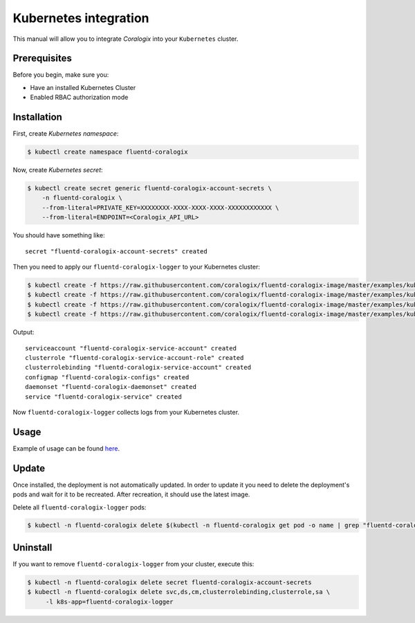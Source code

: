 Kubernetes integration
======================

.. image:: https://img.shields.io/badge/Kubernetes-1.7%2C%201.8%2C%201.9%2C%201.10%2C%201.11-blue.svg
    :target: https://github.com/kubernetes/kubernetes/releases

This manual will allow you to integrate *Coralogix* into your ``Kubernetes`` cluster.

Prerequisites
-------------

Before you begin, make sure you:

- Have an installed Kubernetes Cluster
- Enabled RBAC authorization mode

Installation
------------
First, create *Kubernetes namespace*:

.. code-block:: bash

    $ kubectl create namespace fluentd-coralogix

Now, create *Kubernetes secret*:

.. code-block:: bash

    $ kubectl create secret generic fluentd-coralogix-account-secrets \
        -n fluentd-coralogix \
        --from-literal=PRIVATE_KEY=XXXXXXXX-XXXX-XXXX-XXXX-XXXXXXXXXXXX \
        --from-literal=ENDPOINT=<Coralogix_API_URL>

You should have something like:

::

    secret "fluentd-coralogix-account-secrets" created

Then you need to apply our ``fluentd-coralogix-logger`` to your Kubernetes cluster:

.. code-block:: bash

    $ kubectl create -f https://raw.githubusercontent.com/coralogix/fluentd-coralogix-image/master/examples/kubernetes/fluentd-coralogix-rbac.yaml
    $ kubectl create -f https://raw.githubusercontent.com/coralogix/fluentd-coralogix-image/master/examples/kubernetes/fluentd-http-coralogix-cm.yaml
    $ kubectl create -f https://raw.githubusercontent.com/coralogix/fluentd-coralogix-image/master/examples/kubernetes/fluentd-coralogix-ds.yaml
    $ kubectl create -f https://raw.githubusercontent.com/coralogix/fluentd-coralogix-image/master/examples/kubernetes/fluentd-coralogix-svc.yaml

Output:

::

    serviceaccount "fluentd-coralogix-service-account" created
    clusterrole "fluentd-coralogix-service-account-role" created
    clusterrolebinding "fluentd-coralogix-service-account" created
    configmap "fluentd-coralogix-configs" created
    daemonset "fluentd-coralogix-daemonset" created
    service "fluentd-coralogix-service" created

Now ``fluentd-coralogix-logger`` collects logs from your Kubernetes cluster.

Usage
-----

Example of usage can be found `here <example-nginx/README.rst>`_.

Update
------

Once installed, the deployment is not automatically updated. In order to update it you need to delete the deployment's pods and wait for it to be recreated. After recreation, it should use the latest image.

Delete all ``fluentd-coralogix-logger`` pods:

.. code-block:: bash

    $ kubectl -n fluentd-coralogix delete $(kubectl -n fluentd-coralogix get pod -o name | grep "fluentd-coralogix-daemonset")

Uninstall
---------

If you want to remove ``fluentd-coralogix-logger`` from your cluster, execute this:

.. code-block:: bash

    $ kubectl -n fluentd-coralogix delete secret fluentd-coralogix-account-secrets
    $ kubectl -n fluentd-coralogix delete svc,ds,cm,clusterrolebinding,clusterrole,sa \
         -l k8s-app=fluentd-coralogix-logger
